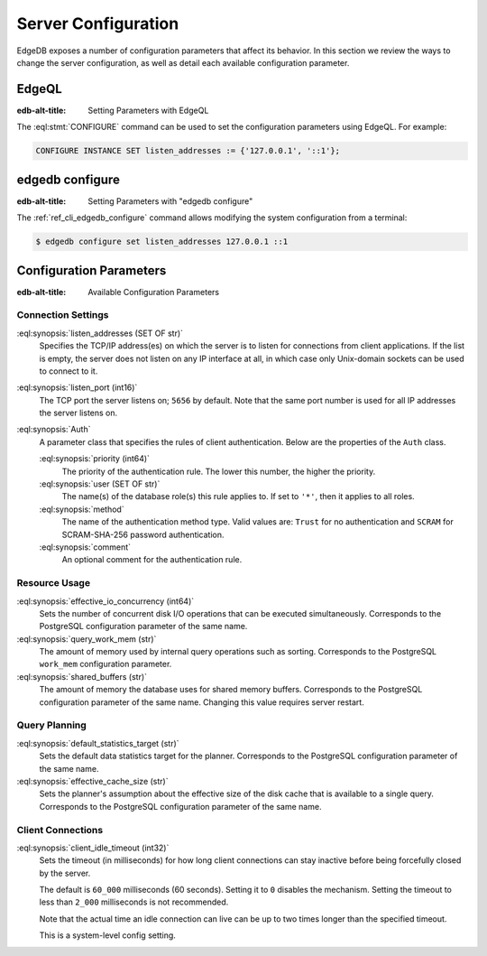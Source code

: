 .. _ref_admin_config:

====================
Server Configuration
====================

EdgeDB exposes a number of configuration parameters that affect its
behavior.  In this section we review the ways to change the server
configuration, as well as detail each available configuration parameter.


EdgeQL
======

:edb-alt-title: Setting Parameters with EdgeQL

The :eql:stmt:`CONFIGURE` command can be used to set the configuration
parameters using EdgeQL.  For example:

.. code-block:: edgeql

    CONFIGURE INSTANCE SET listen_addresses := {'127.0.0.1', '::1'};


edgedb configure
================

:edb-alt-title: Setting Parameters with "edgedb configure"

The :ref:`ref_cli_edgedb_configure` command allows modifying the system
configuration from a terminal:

.. code-block:: bash

    $ edgedb configure set listen_addresses 127.0.0.1 ::1


Configuration Parameters
========================

:edb-alt-title: Available Configuration Parameters

.. _ref_admin_config_connection:

Connection Settings
-------------------

:eql:synopsis:`listen_addresses (SET OF str)`
    Specifies the TCP/IP address(es) on which the server is to listen for
    connections from client applications.  If the list is empty, the server
    does not listen on any IP interface at all, in which case only Unix-domain
    sockets can be used to connect to it.

:eql:synopsis:`listen_port (int16)`
    The TCP port the server listens on; ``5656`` by default.  Note that the
    same port number is used for all IP addresses the server listens on.

:eql:synopsis:`Auth`
    A parameter class that specifies the rules of client authentication.
    Below are the properties of the ``Auth`` class.

    :eql:synopsis:`priority (int64)`
        The priority of the authentication rule.  The lower this number,
        the higher the priority.

    :eql:synopsis:`user (SET OF str)`
        The name(s) of the database role(s) this rule applies to.  If set to
        ``'*'``, then it applies to all roles.

    :eql:synopsis:`method`
        The name of the authentication method type.  Valid values are:
        ``Trust`` for no authentication and ``SCRAM`` for SCRAM-SHA-256
        password authentication.

    :eql:synopsis:`comment`
        An optional comment for the authentication rule.


Resource Usage
--------------

:eql:synopsis:`effective_io_concurrency (int64)`
    Sets the number of concurrent disk I/O operations that can be
    executed simultaneously. Corresponds to the PostgreSQL
    configuration parameter of the same name.

:eql:synopsis:`query_work_mem (str)`
    The amount of memory used by internal query operations such as
    sorting. Corresponds to the PostgreSQL ``work_mem`` configuration
    parameter.

:eql:synopsis:`shared_buffers (str)`
    The amount of memory the database uses for shared memory buffers.
    Corresponds to the PostgreSQL configuration parameter of the same
    name. Changing this value requires server restart.


Query Planning
--------------

:eql:synopsis:`default_statistics_target (str)`
    Sets the default data statistics target for the planner.
    Corresponds to the PostgreSQL configuration parameter of the same
    name.

:eql:synopsis:`effective_cache_size (str)`
    Sets the planner's assumption about the effective size of the disk
    cache that is available to a single query. Corresponds to the
    PostgreSQL configuration parameter of the same name.


Client Connections
------------------

:eql:synopsis:`client_idle_timeout (int32)`
    Sets the timeout (in milliseconds) for how long client connections
    can stay inactive before being forcefully closed by the server.

    The default is ``60_000`` milliseconds (60 seconds). Setting it to
    ``0`` disables the mechanism. Setting the timeout to less than
    ``2_000`` milliseconds is not recommended.

    Note that the actual time an idle connection can live can be up to
    two times longer than the specified timeout.

    This is a system-level config setting.
